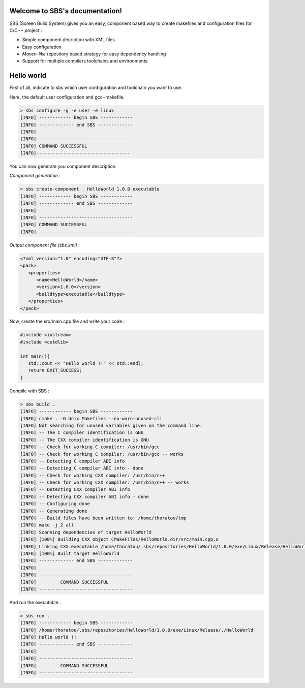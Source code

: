 .. SBS documentation master file, created by
   sphinx-quickstart on Sat Feb 25 11:04:07 2012.
   You can adapt this file completely to your liking, but it should at least
   contain the root `toctree` directive.
   
Welcome to SBS's documentation!
===============================

SBS (Screen Build System) gives you an easy, component based way to create makefiles and configuration files for C/C++ project :

* Simple component decription with XML files
* Easy configuration
* *Maven-like* repository based strategy for easy dependency handling
* Support for multiple compilers toolchains and environments

Hello world
===========

First of all, indicate to sbs which user configuration and toolchain you want to use.

Here, the default user configuration and gcc+makefile.

.. code-block:: console

   > sbs configure -g -e user -e linux
   [INFO] ------------ begin SBS ------------
   [INFO] ------------- end SBS -------------
   [INFO]
   [INFO] -----------------------------------
   [INFO] COMMAND SUCCESSFUL
   [INFO]-----------------------------------

You can now generate you component description.

*Component generation* :

.. code-block:: console

   > sbs create-component . HelloWorld 1.0.0 executable
   [INFO] ------------ begin SBS ------------
   [INFO] ------------- end SBS -------------
   [INFO]
   [INFO] -----------------------------------
   [INFO] COMMAND SUCCESSFUL
   [INFO]-----------------------------------
   
*Output component file (sbs.xml)* :

.. code-block:: xml

   <?xml version="1.0" encoding="UTF-8"?>
   <pack>
      <properties>
         <name>HelloWorld</name>
         <version>1.0.0</version>
         <buildtype>executable</buildtype>
      </properties>
   </pack>
   
Now, create the src/main.cpp file and write your code :

.. code-block:: cpp

   #include <iostream>
   #include <cstdlib>
   
   int main(){
      std::cout << "Hello world !!" << std::endl;
      return EXIT_SUCCESS;
   }

Compile with SBS :

.. code-block:: console

   > sbs build .
   [INFO] ------------ begin SBS ------------
   [INFO] cmake . -G Unix Makefiles --no-warn-unused-cli
   [INFO] Not searching for unused variables given on the command line.
   [INFO] -- The C compiler identification is GNU
   [INFO] -- The CXX compiler identification is GNU
   [INFO] -- Check for working C compiler: /usr/bin/gcc
   [INFO] -- Check for working C compiler: /usr/bin/gcc -- works
   [INFO] -- Detecting C compiler ABI info
   [INFO] -- Detecting C compiler ABI info - done
   [INFO] -- Check for working CXX compiler: /usr/bin/c++
   [INFO] -- Check for working CXX compiler: /usr/bin/c++ -- works
   [INFO] -- Detecting CXX compiler ABI info
   [INFO] -- Detecting CXX compiler ABI info - done
   [INFO] -- Configuring done
   [INFO] -- Generating done
   [INFO] -- Build files have been written to: /home/thoratou/tmp
   [INFO] make -j 2 all
   [INFO] Scanning dependencies of target HelloWorld
   [INFO] [100%] Building CXX object CMakeFiles/HelloWorld.dir/src/main.cpp.o
   [INFO] Linking CXX executable /home/thoratou/.sbs/repositories/HelloWorld/1.0.0/exe/Linux/Release/HelloWorld
   [INFO] [100%] Built target HelloWorld
   [INFO] ------------- end SBS -------------
   [INFO] 
   [INFO] -----------------------------------
   [INFO]         COMMAND SUCCESSFUL         
   [INFO] -----------------------------------

And run the executable :

.. code-block:: console

   > sbs run .
   [INFO] ------------ begin SBS ------------
   [INFO] /home/thoratou/.sbs/repositories/HelloWorld/1.0.0/exe/Linux/Release/./HelloWorld
   [INFO] Hello world !!
   [INFO] ------------- end SBS -------------
   [INFO] 
   [INFO] -----------------------------------
   [INFO]         COMMAND SUCCESSFUL         
   [INFO] -----------------------------------
